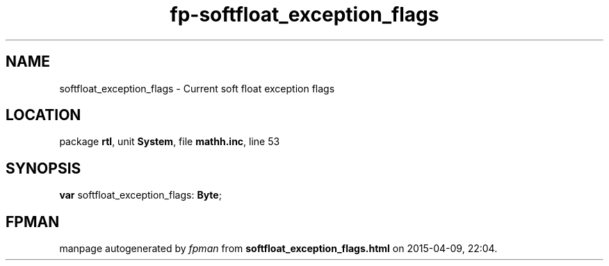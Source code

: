 .\" file autogenerated by fpman
.TH "fp-softfloat_exception_flags" 3 "2014-03-14" "fpman" "Free Pascal Programmer's Manual"
.SH NAME
softfloat_exception_flags - Current soft float exception flags
.SH LOCATION
package \fBrtl\fR, unit \fBSystem\fR, file \fBmathh.inc\fR, line 53
.SH SYNOPSIS
\fBvar\fR softfloat_exception_flags: \fBByte\fR;

.SH FPMAN
manpage autogenerated by \fIfpman\fR from \fBsoftfloat_exception_flags.html\fR on 2015-04-09, 22:04.

